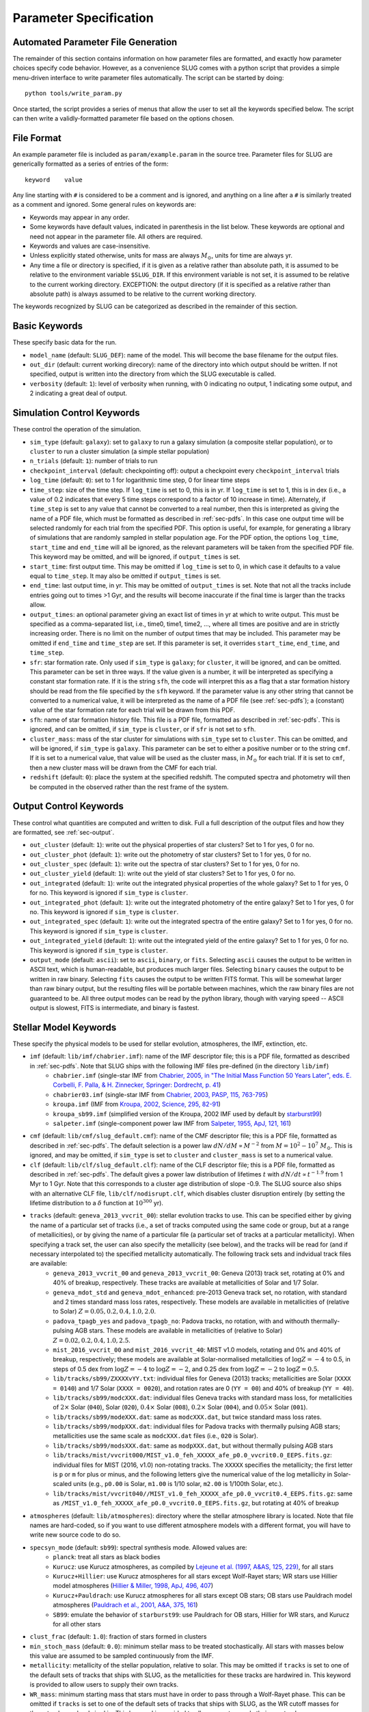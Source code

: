 .. highlight:: rest

.. _sec-parameters:

Parameter Specification
=======================

Automated Parameter File Generation
-----------------------------------

The remainder of this section contains information on how parameter files are formatted, and exactly how parameter choices specify code behavior. However, as a convenience SLUG comes with a python script that provides a simple menu-driven interface to write parameter files automatically. The script can be started by doing::

   python tools/write_param.py

Once started, the script provides a series of menus that allow the user to set all the keywords specified below. The script can then write a validly-formatted parameter file based on the options chosen.


File Format
-----------

An example parameter file is included as ``param/example.param`` in the source tree. Parameter files for SLUG are generically formatted as a series of entries of the form::

   keyword    value

Any line starting with ``#`` is considered to be a comment and is ignored, and anything on a line after a ``#`` is similarly treated as a comment and ignored. Some general rules on keywords are:

* Keywords may appear in any order.
* Some keywords have default values, indicated in parenthesis in the list below. These keywords are optional and need not appear in the parameter file. All others are required. 
* Keywords and values are case-insensitive. 
* Unless explicitly stated otherwise, units for mass are always :math:`M_\odot`, units for time are always yr.
* Any time a file or directory is specified, if it is given as a relative rather than absolute path, it is assumed to be relative to the environment variable ``$SLUG_DIR``. If this environment variable is not set, it is assumed to be relative to the current working directory. EXCEPTION: the output directory (if it is specified as a relative rather than absolute path) is always assumed to be relative to the current working directory.

The keywords recognized by SLUG can be categorized as described in the remainder of this section.

.. _ssec-basic-keywords:

Basic Keywords
--------------

These specify basic data for the run.

* ``model_name`` (default: ``SLUG_DEF``): name of the model. This will become the base filename for the output files.
* ``out_dir`` (default: current working direcory): name of the directory into which output should be written. If not specified, output is written into the directory from which the SLUG executable is called.
* ``verbosity`` (default: ``1``): level of verbosity when running, with 0 indicating no output, 1 indicating some output, and 2 indicating a great deal of output.

Simulation Control Keywords
---------------------------

These control the operation of the simulation.

* ``sim_type`` (default: ``galaxy``): set to ``galaxy`` to run a galaxy simulation (a composite stellar population), or to ``cluster`` to run a cluster simulation (a simple stellar population)
* ``n_trials`` (default: ``1``): number of trials to run
* ``checkpoint_interval`` (default: checkpointing off): output a checkpoint every ``checkpoint_interval`` trials
* ``log_time`` (default: ``0``): set to 1 for logarithmic time step, 0 for linear time steps
* ``time_step``: size of the time step. If ``log_time`` is set to 0, this is in yr. If ``log_time`` is set to 1, this is in dex (i.e., a value of 0.2 indicates that every 5 time steps correspond to a factor of 10 increase in time). Alternately, if ``time_step`` is set to any value that cannot be converted to a real number, then this is interpreted as giving the name of a PDF file, which must be formatted as described in :ref:`sec-pdfs`. In this case one output time will be selected randomly for each trial from the specified PDF. This option is useful, for example, for generating a library of simulations that are randomly sampled in stellar population age. For the PDF option, the options ``log_time``, ``start_time`` and ``end_time`` will all be ignored, as the relevant parameters will be taken from the specified PDF file. This keyword may be omitted, and will be ignored, if ``output_times`` is set.
* ``start_time``: first output time. This may be omitted if ``log_time`` is set to 0, in which case it defaults to a value equal to ``time_step``. It may also be omitted if ``output_times`` is set.
* ``end_time``: last output time, in yr. This may be omitted of ``output_times`` is set. Note that not all the tracks include entries going out to times >1 Gyr, and the results will become inaccurate if the final time is larger than the tracks allow.
* ``output_times``: an optional parameter giving an exact list of times in yr at which to write output. This must be specified as a comma-separated list, i.e., time0, time1, time2, ..., where all times are positive and are in strictly increasing order. There is no limit on the number of output times that may be included. This parameter may be omitted if ``end_time`` and ``time_step`` are set. If this parameter is set, it overrides ``start_time``, ``end_time``, and ``time_step``.
* ``sfr``: star formation rate. Only used if ``sim_type`` is ``galaxy``; for ``cluster``, it will be ignored, and can be omitted. This parameter can be set in three ways. If the value given is a number, it will be interpreted as specifying a constant star formation rate. If it is the string ``sfh``, the code will interpret this as a flag that a star formation history should be read from the file specified by the ``sfh`` keyword. If the parameter value is any other string that cannot be converted to a numerical value, it will be interpreted as the name of a PDF file (see :ref:`sec-pdfs`); a (constant) value of the star formation rate for each trial will be drawn from this PDF.
* ``sfh``: name of star formation history file. This file is a PDF file, formatted as described in :ref:`sec-pdfs`. This is ignored, and can be omitted, if ``sim_type`` is ``cluster``, or if ``sfr`` is not set to ``sfh``.
* ``cluster_mass``: mass of the star cluster for simulations with ``sim_type`` set to ``cluster``. This can be omitted, and will be ignored, if ``sim_type`` is ``galaxy``. This parameter can be set to either a positive number or to the string ``cmf``. If it is set to a numerical value, that value will be used as the cluster mass, in :math:`M_\odot` for each trial. If it is set to ``cmf``, then a new cluster mass will be drawn from the CMF for each trial.
* ``redshift`` (default: ``0``): place the system at the specified redshift. The computed spectra and photometry will then be computed in the observed rather than the rest frame of the system.


Output Control Keywords
-----------------------

These control what quantities are computed and written to disk. Full a full description of the output files and how they are formatted, see :ref:`sec-output`.

* ``out_cluster`` (default: ``1``): write out the physical properties of star clusters? Set to 1 for yes, 0 for no.
* ``out_cluster_phot`` (default: ``1``): write out the photometry of star clusters? Set to 1 for yes, 0 for no.
* ``out_cluster_spec`` (default: ``1``): write out the spectra of star clusters? Set to 1 for yes, 0 for no.
* ``out_cluster_yield`` (default: ``1``): write out the yield of star clusters? Set to 1 for yes, 0 for no.
* ``out_integrated`` (default: ``1``): write out the integrated physical properties of the whole galaxy? Set to 1 for yes, 0 for no. This keyword is ignored if ``sim_type`` is ``cluster``.
* ``out_integrated_phot`` (default: ``1``): write out the integrated photometry of the entire galaxy? Set to 1 for yes, 0 for no. This keyword is ignored if ``sim_type`` is ``cluster``.
* ``out_integrated_spec`` (default: ``1``): write out the integrated spectra of the entire galaxy? Set to 1 for yes, 0 for no. This keyword is ignored if ``sim_type`` is ``cluster``.
* ``out_integrated_yield`` (default: ``1``): write out the integrated yield of the entire galaxy? Set to 1 for yes, 0 for no. This keyword is ignored if ``sim_type`` is ``cluster``.
* ``output_mode`` (default: ``ascii``): set to ``ascii``, ``binary``, or ``fits``. Selecting ``ascii`` causes the output to be written in ASCII text, which is human-readable, but produces much larger files. Selecting ``binary`` causes the output to be written in raw binary. Selecting ``fits`` causes the output to be written FITS format. This will be somewhat larger than raw binary output, but the resulting files will be portable between machines, which the raw binary files are not guaranteed to be. All three output modes can be read by the python library, though with varying speed -- ASCII output is slowest, FITS is intermediate, and binary is fastest.

.. _ssec-stellar-keywords:

Stellar Model Keywords
----------------------

These specify the physical models to be used for stellar evolution, atmospheres, the IMF, extinction, etc.

* ``imf`` (default: ``lib/imf/chabrier.imf``): name of the IMF descriptor file; this is a PDF file, formatted as described in :ref:`sec-pdfs`. Note that SLUG ships with the following IMF files pre-defined (in the directory ``lib/imf``)
   * ``chabrier.imf`` (single-star IMF from `Chabrier, 2005, in "The Initial Mass Function 50 Years Later", eds. E. Corbelli, F. Palla, & H. Zinnecker, Springer: Dordrecht, p. 41 <http://adsabs.harvard.edu/abs/2005ASSL..327...41C>`_)
   * ``chabrier03.imf`` (single-star IMF from `Chabrier, 2003, PASP, 115, 763-795 <http://adsabs.harvard.edu/abs/2003PASP..115..763C>`_)
   * ``kroupa.imf`` (IMF from `Kroupa, 2002, Science, 295, 82-91 <http://adsabs.harvard.edu/abs/2002Sci...295...82K>`_)
   * ``kroupa_sb99.imf`` (simplified version of the Kroupa, 2002 IMF used by default by `starburst99 <http://www.stsci.edu/science/starburst99/docs/default.htm>`_)
   * ``salpeter.imf`` (single-component power law IMF from `Salpeter, 1955, ApJ, 121, 161 <http://adsabs.harvard.edu/abs/1955ApJ...121..161S>`_)
* ``cmf`` (default: ``lib/cmf/slug_default.cmf``): name of the CMF descriptor file; this is a PDF file, formatted as described in :ref:`sec-pdfs`. The default selection is a power law :math:`dN/dM \propto M^{-2}` from :math:`M = 10^2 - 10^7\;M_\odot`. This is ignored, and may be omitted, if ``sim_type`` is set to ``cluster`` and ``cluster_mass`` is set to a numerical value.
* ``clf`` (default: ``lib/clf/slug_default.clf``): name of the CLF descriptor file; this is a PDF file, formatted as described in :ref:`sec-pdfs`. The default gives a power law distribution of lifetimes :math:`t` with :math:`dN/dt\propto t^{-1.9}` from 1 Myr to 1 Gyr. Note that this corresponds to a cluster age distribution of slope -0.9. The SLUG source also ships with an alternative CLF file, ``lib/clf/nodisrupt.clf``, which disables cluster disruption entirely (by setting the lifetime distribution to a :math:`\delta` function at :math:`10^{300}` yr).
* ``tracks`` (default: ``geneva_2013_vvcrit_00``): stellar evolution tracks to use. This can be specified either by giving the name of a particular set of tracks (i.e., a set of tracks computed using the same code or group, but at a range of metallicities), or by giving the name of a particular file (a particular set of tracks at a particular metallicity). When specifying a track set, the user can also specify the metallicity (see below), and the tracks will be read for (and if necessary interpolated to) the specified metallicity automatically. The following track sets and indvidual track files are available:
   * ``geneva_2013_vvcrit_00`` and ``geneva_2013_vvcrit_00``: Geneva (2013) track set, rotating at 0% and 40% of breakup, respectively. These tracks are available at metallicities of Solar and 1/7 Solar.
   * ``geneva_mdot_std`` and ``geneva_mdot_enhanced``: pre-2013 Geneva track set, no rotation, with standard and 2 times standard mass loss rates, respectively. These models are available in metallicities of (relative to Solar) :math:`Z = 0.05, 0.2, 0.4, 1.0, 2.0`.
   * ``padova_tpagb_yes`` and ``padova_tpagb_no``: Padova tracks, no rotation, with and withouth thermally-pulsing AGB stars. These models are available in metallicities of (relative to Solar) :math:`Z = 0.02, 0.2, 0.4, 1.0, 2.5`.
   * ``mist_2016_vvcrit_00`` and ``mist_2016_vvcrit_40``: MIST v1.0 models, rotating and 0% and 40% of breakup, respectively; these models are available at Solar-normalised metallcities of :math:`\log Z = -4` to 0.5, in steps of 0.5 dex from :math:`\log Z = -4` to :math:`\log Z = -2`, and 0.25 dex from :math:`\log Z = -2` to :math:`\log Z = 0.5`.
   * ``lib/tracks/sb99/ZXXXXvYY.txt``: individual files for Geneva (2013) tracks; metallicities are Solar (``XXXX = 0140``) and 1/7 Solar (``XXXX = 0020``), and rotation rates are 0 (``YY = 00``) and 40% of breakup (``YY = 40``).
   * ``lib/tracks/sb99/modcXXX.dat``: individual files Geneva tracks with standard mass loss, for metallicities of :math:`2\times` Solar (``040``), Solar (``020``), :math:`0.4\times` Solar (``008``), :math:`0.2\times` Solar (``004``), and :math:`0.05\times` Solar (``001``).
   * ``lib/tracks/sb99/modeXXX.dat``: same as ``modcXXX.dat``, but twice standard mass loss rates.
   * ``lib/tracks/sb99/modpXXX.dat``: individual files for Padova tracks with thermally pulsing AGB stars; metallicities use the same scale as ``modcXXX.dat`` files (i.e., ``020`` is Solar).
   * ``lib/tracks/sb99/modsXXX.dat``: same as ``modpXXX.dat``, but without thermally pulsing AGB stars
   * ``lib/tracks/mist/vvcrit000/MIST_v1.0_feh_XXXXX_afe_p0.0_vvcrit0.0_EEPS.fits.gz``: individual files for MIST (2016, v1.0) non-rotating tracks. The ``XXXXX`` specifies the metallicity; the first letter is ``p`` or ``m`` for plus or minus, and the following letters give the numerical value of the log metallicity in Solar-scaled units (e.g., ``p0.00`` is Solar, ``m1.00`` is 1/10 solar, ``m2.00`` is 1/100th Solar, etc.).
   * ``lib/tracks/mist/vvcrit040//MIST_v1.0_feh_XXXXX_afe_p0.0_vvcrit0.4_EEPS.fits.gz``: same as ``/MIST_v1.0_feh_XXXXX_afe_p0.0_vvcrit0.0_EEPS.fits.gz``, but rotating at 40% of breakup
* ``atmospheres`` (default: ``lib/atmospheres``): directory where the stellar atmosphere library is located. Note that file names are hard-coded, so if you want to use different atmosphere models with a different format, you will have to write new source code to do so.
* ``specsyn_mode`` (default: ``sb99``): spectral synthesis mode. Allowed values are:
   * ``planck``: treat all stars as black bodies
   * ``Kurucz``: use Kurucz atmospheres, as compiled by `Lejeune et al. (1997, A&AS, 125, 229) <http://adsabs.harvard.edu/abs/1997A%26AS..125..229L>`_, for all stars
   * ``Kurucz+Hillier``: use Kurucz atmospheres for all stars except Wolf-Rayet stars; WR stars use Hillier model atmospheres (`Hillier & Miller, 1998, ApJ, 496, 407 <http://adsabs.harvard.edu/abs/1998ApJ...496..407H>`_)
   * ``Kurucz+Pauldrach``: use Kurucz atmospheres for all stars except OB stars; OB stars use Pauldrach model atmospheres (`Pauldrach et al., 2001, A&A, 375, 161 <http://adsabs.harvard.edu/abs/2001A%26A...375..161P>`_)
   * ``SB99``: emulate the behavior of ``starburst99``: use Pauldrach for OB stars, Hillier for WR stars, and Kurucz for all other stars
* ``clust_frac`` (default: ``1.0``): fraction of stars formed in clusters
* ``min_stoch_mass`` (default: ``0.0``): minimum stellar mass to be treated stochastically. All stars with masses below this value are assumed to be sampled continuously from the IMF.
* ``metallicity``: metallicity of the stellar population, relative to solar. This may be omitted if ``tracks`` is set to one of the default sets of tracks that ships with SLUG, as the metallicities for these tracks are hardwired in. This keyword is provided to allow users to supply their own tracks.
* ``WR_mass``: minimum starting mass that stars must have in order to pass through a Wolf-Rayet phase. This can be omitted if ``tracks`` is set to one of the default sets of tracks that ships with SLUG, as the WR cutoff masses for these tracks are hardwired in. This keyword is provided to allow users to supply their own tracks.

.. _ssec-extinction-keywords:

Extinction Keywords
-------------------

* ``A_V`` (default: no extinction): extinction distribution. This parameter has three possible behaviors. If the parameter ``A_V`` is omitted entirely, then the code will not compute extinction-corrected spectra or photometry at all; only unextincted values will be reported. If this parameter is specified as a real number, it will be interepreted as specifying a uniform extinction value :math:`A_V`, in mag, and this extinction will be applied to all predicted light output. Finally, if this parameter is a string that cannot be converted to a real number, it will be interpreted as the name of a PDF file, formatted as described in :ref:`sec-pdfs`, specifying the probability distribution of :math:`A_V` values, in mag.
* ``extinction_curve`` (default: ``lib/extinct/SB_ATT_SLUG.dat``) file specifying the extinction curve; the file format is two columns of numbers in ASCII, the first giving the wavelength in Angstrom and the second giving the exintction :math:`\kappa_\nu` at that wavelength / frequency in :math:`\mathrm{cm}^2`. Note that the absolute normalization of the exitnction curve is unimportant; only the wavelength-dependence matters (see :ref:`ssec-spec-phot`). SLUG ships with the following extinction curves (all in ``lib/extinct``):
   * ``LMC_EXT_SLUG.dat`` : LMC extinction curve; optical-UV from `Fitzpatrick, E. L., 1999, PASP, 111, 63 <http://adsabs.harvard.edu/abs/1999PASP..111...63F>`_, IR from `Landini, M., et al., 1984, A&A, 134, 284 <http://adsabs.harvard.edu/abs/1984A%26A...134..284L>`_; parts combined by D. Calzetti
   * ``MW_EXT_SLUG.dat`` : MW extinction curve; optical-UV from `Fitzpatrick, E. L., 1999 PASP, 111, 63 <http://adsabs.harvard.edu/abs/1999PASP..111...63F>`_, IR from `Landini, M., et al., 1984, A&A, 134, 284 <http://adsabs.harvard.edu/abs/1984A%26A...134..284L>`_; parts combined by D. Calzetti
   * ``SB_ATT_SLUG.dat`` : "starburst" extinction curve from `Calzetti, D., et al., 2000, ApJ, 533, 682 <http://adsabs.harvard.edu/abs/2000ApJ...533..682C>`_
   * ``SMC_EXT_SLUG.dat`` : SMC extinction curve from `Bouchet, P., et al., 1985, A&A, 149, 330 <http://adsabs.harvard.edu/abs/1985A%26A...149..330B>`_
   * ``MW_draine_RV3.1.dat`` : MW extinction curve for reddening :math:`R_V = 3.1`, taken from the model of `Draine, 2003, ARA&A, 41, 241 <http://adsabs.harvard.edu/abs/2003ARA%26A..41..241D>`_, and retrieved from B. Draine's `personal web page <https://www.astro.princeton.edu/~draine/dust/dustmix.html>`_
* ``nebular_extinction_factor`` (default: 1.0): nebular extinction excess factor. This parameter specifies the ratio of the extinction applied to the nebular light to that applied to the starlight, i.e., it gives :math:`f_{\mathrm{neb,ex}} = A_{V,\mathrm{neb}} / A_{V,*}`, as defined in :ref:`ssec-extinction`. As with ``A_V``, this parameter can be set either to a real number, in which case this ratio is treated as constant and equal to the input number, or to the name of a PDF file that specified the distribution of this ratio, formatted as described in :ref:`sec-pdfs`. If this keyword is omitted entirely, the nebular and stellar extinctions are set equal to one another.

.. _ssec-nebular-keywords:

Nebular Keywords
----------------
 
* ``compute_nebular`` (default: ``1``): compute the spectrum that results after starlight is processed through the nebula surrounding each cluster or star? Set to 1 for yes, 0 for no.
* ``atomic_data`` (default: ``lib/atomic/``): directory where the atomic data used for nebular emission calculations is located
* ``nebular_no_metals`` (default: 0): if set to 1, metal lines are not used when computing nebular emission
* ``nebular_den`` (default: ``1e2``): hydrogen number density in :math:`\mathrm{cm}^{-3}` to use in nebular emission computations
* ``nebular_temp`` (default: ``-1``): gas kinetic temperature in K to use in nebular emission computations; if set to non-positive value, the temperature will be determined via the lookup table of cloudy runs for fully sampled IMFs
* ``nebular_logU`` (default: ``-3``): log of dimensionless volume-weighted ionization parameter to assume when computing metal line emission and HII region temperatures from the tabulated cloudy data. At present the allowed values are -3, -2.5, and -2.
* ``nebular_phi`` (default: ``0.73``): fraction of ionizing photons absorbed by H atoms rather than being absorbed by dust grains or rescaping; the default value of ``0.73``, taken from `McKee & Williams (1997, ApJ, 476, 144) <http://adsabs.harvard.edu/abs/1997ApJ...476..144M>`_ means that 73% of ionizing photons are absorbed by H


.. _ssec-phot-keywords:

Photometric Filter Keywords
---------------------------

These describe the photometry to be computed. Note that none of these keywords have any effect unless ``out_integrated_phot`` or ``out_cluster_phot`` is set to 1.

* ``phot_bands``: photometric bands for which photometry is to be computed. The values listed here can be comma- or whitespace-separated. For a list of available photometric filters, see the file ``lib/filters/FILTER_LIST``. In addition to these filters, SLUG always allows four special "bands":
   * ``QH0``: the :math:`\mathrm{H}^0` ionizing luminosity, in photons/sec
   * ``QHe0``: the :math:`\mathrm{He}^0` ionizing luminosity, in photons/sec
   * ``QHe1``: the :math:`\mathrm{He}^+` ionizing luminosity, in photons/sec
   * ``Lbol``: the bolometric luminosity, in :math:`L_\odot`
* ``filters`` (default: ``lib/filters``): directory containing photometric filter data
* ``phot_mode`` (default: ``L_nu``): photometric system to be used when writing photometric outputs. Full definitions of the quantities computed for each of the choices listed below are given in :ref:`ssec-spec-phot`. Note that these values are ignored for the four special bands ``QH0``, ``QHe0``, ``QHe1``, and ``Lbol``. These four bands are always written out in the units specified above. Allowed values are:
   * ``L_nu``: report frequency-averaged luminosity in the band, in units of erg/s/Hz
   * ``L_lambda``: report wavelength-averaged luminosity in the band, in units of erg/s/Angstrom
   * ``AB``: report AB magnitude
   * ``STMAG``: report ST magnitude
   * ``VEGA``: report Vega magnitude

.. _ssec-yield-keywords:

Yield Keywords
--------------

These keywords control the calculation of chemical yields. See
:ref:`ssec-yields` for explanations of the physical models
corresponding to these choices.

* ``yield_dir`` (default: ``lib/yields``): directory where the
  stellar yield tables are located. Note that the file name and
  format is hardcoded, so if you want to use a different format,
  you will have to write source code to do so.
* ``yield_mode`` (default: ``sukhbold16+karakas16+doherty14``):
  sources for yields information. Valid options are:
  
  * ``sukhbold16+karakas16+doherty14``: core collapse supernova yields
    from Sukhbold et al. (2016) plus AGB star yields from Karakas &
    Lugaro (2016) plus Doherty et al. (2014)
  * ``karakas16+doherty14``: AGB star yields as in the first option,
    no core collapse supernova yields
  * ``sukhbold16``: core collapse superonva yields as in the first
    option, no AGB star yields
     
* ``no_decay_isotopes`` (default: ``0``): if set to a non-zero value,
  this option disables radioactive decay of unstable isotopes
* ``isotopes_included`` (default: ``intersection``): controls how to
  handle isotopes that are present in some yield tables but not
  others. Valid options are:
  
  * ``intersection``: only include isotopes present in all yield
    tables
  * ``union``: include all isotopes found in any of the yield tables


